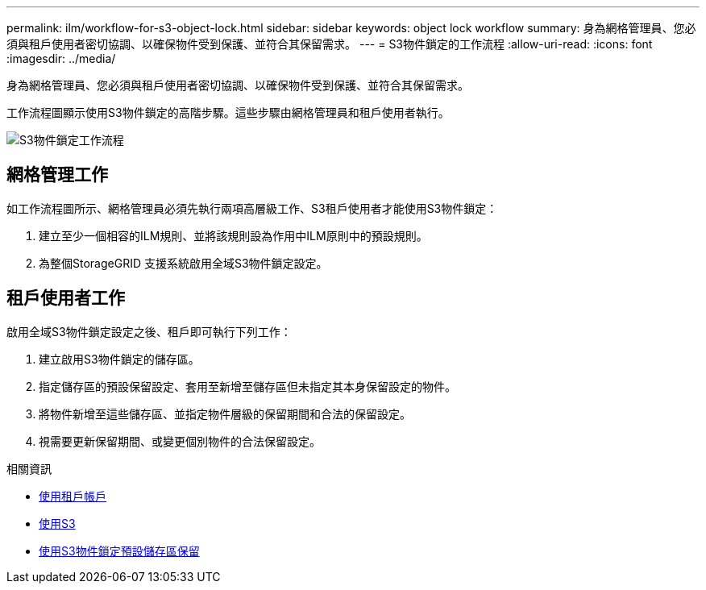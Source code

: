 ---
permalink: ilm/workflow-for-s3-object-lock.html 
sidebar: sidebar 
keywords: object lock workflow 
summary: 身為網格管理員、您必須與租戶使用者密切協調、以確保物件受到保護、並符合其保留需求。 
---
= S3物件鎖定的工作流程
:allow-uri-read: 
:icons: font
:imagesdir: ../media/


[role="lead"]
身為網格管理員、您必須與租戶使用者密切協調、以確保物件受到保護、並符合其保留需求。

工作流程圖顯示使用S3物件鎖定的高階步驟。這些步驟由網格管理員和租戶使用者執行。

image::../media/compliance_workflow.png[S3物件鎖定工作流程]



== 網格管理工作

如工作流程圖所示、網格管理員必須先執行兩項高層級工作、S3租戶使用者才能使用S3物件鎖定：

. 建立至少一個相容的ILM規則、並將該規則設為作用中ILM原則中的預設規則。
. 為整個StorageGRID 支援系統啟用全域S3物件鎖定設定。




== 租戶使用者工作

啟用全域S3物件鎖定設定之後、租戶即可執行下列工作：

. 建立啟用S3物件鎖定的儲存區。
. 指定儲存區的預設保留設定、套用至新增至儲存區但未指定其本身保留設定的物件。
. 將物件新增至這些儲存區、並指定物件層級的保留期間和合法的保留設定。
. 視需要更新保留期間、或變更個別物件的合法保留設定。


.相關資訊
* xref:../tenant/index.adoc[使用租戶帳戶]
* xref:../s3/index.adoc[使用S3]
* xref:../s3/operations-on-buckets.adoc#using-s3-object-lock-default-bucket-retention[使用S3物件鎖定預設儲存區保留]


